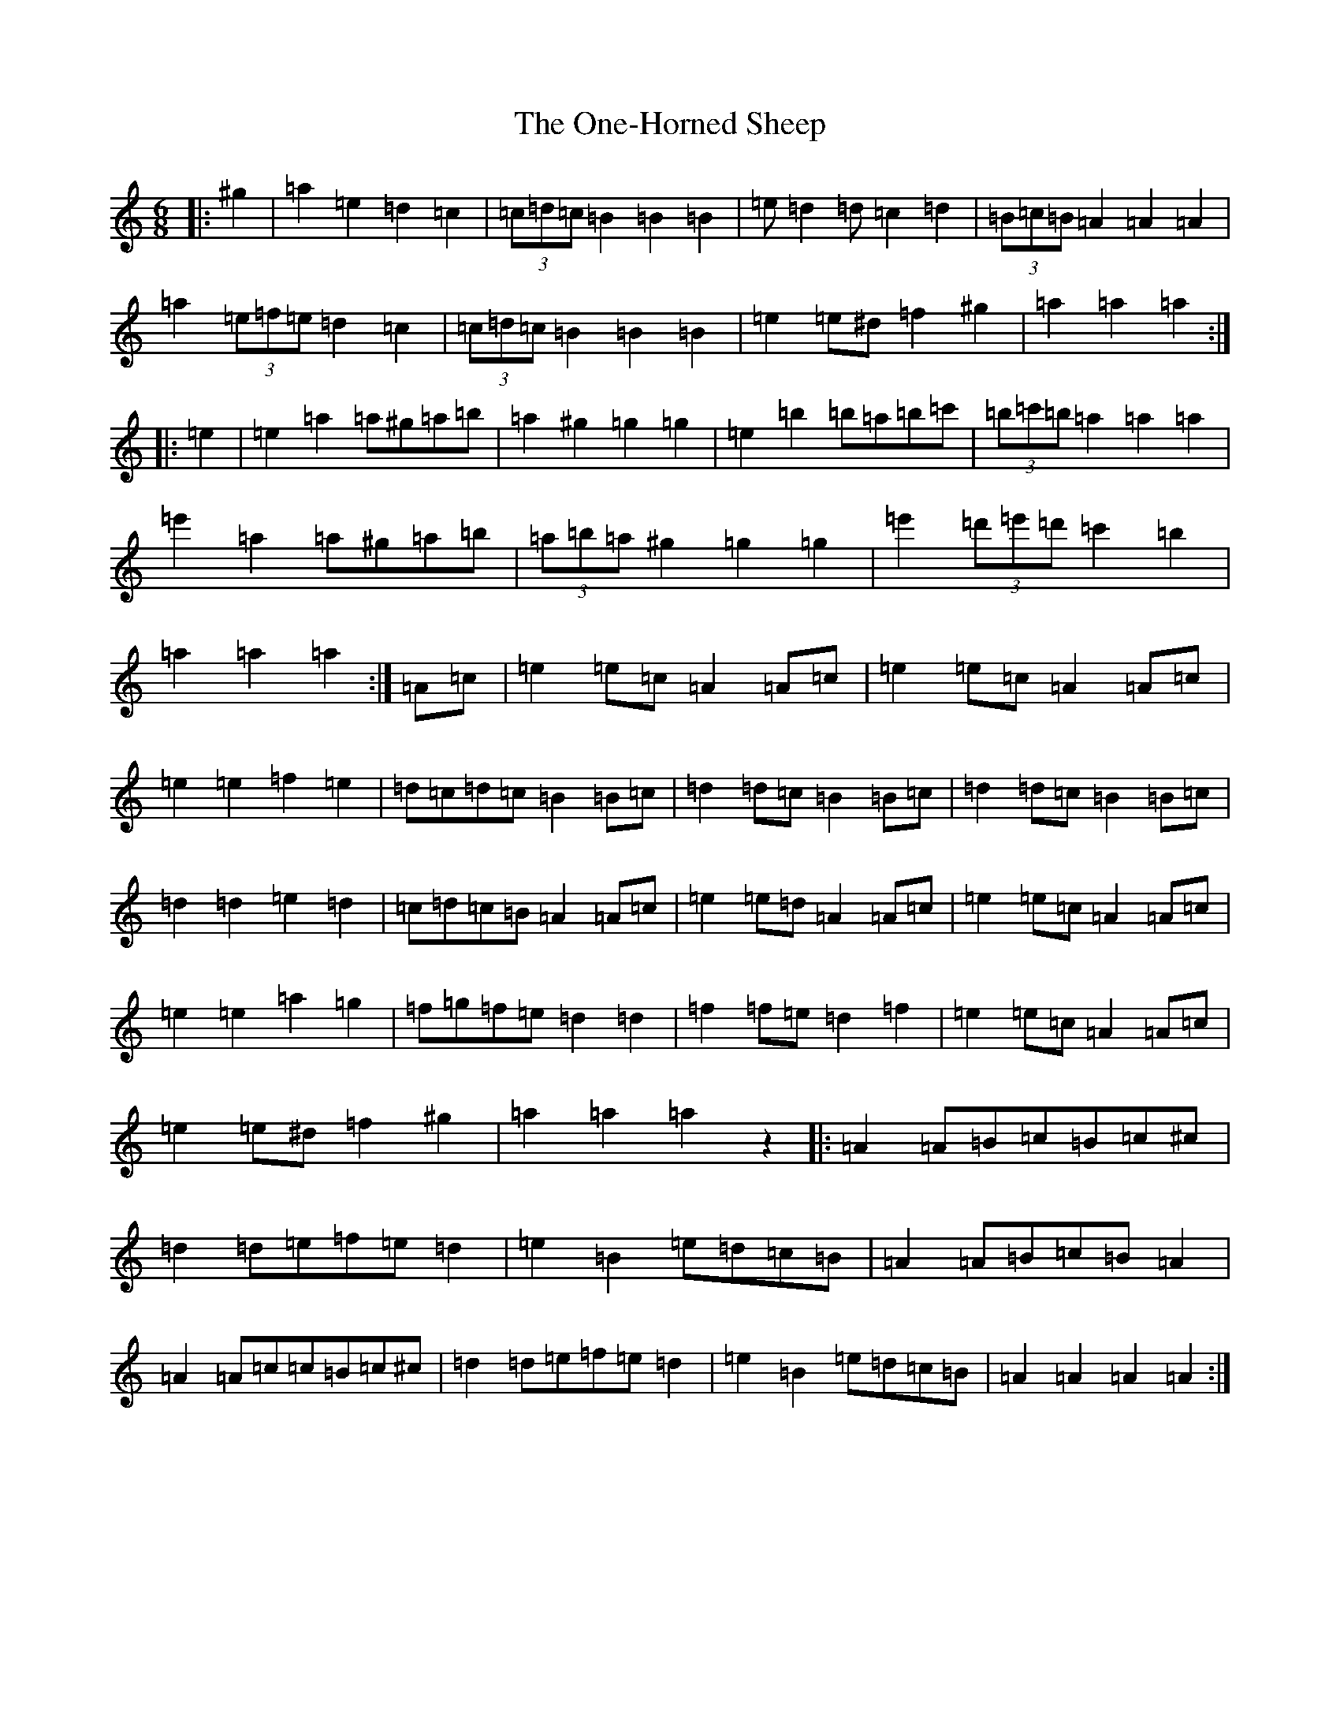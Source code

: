 X: 18779
T: One-Horned Sheep, The
S: https://thesession.org/tunes/3644#setting33999
Z: G Major
R: jig
M: 6/8
L: 1/8
K: C Major
|:^g2|=a2=e2=d2=c2|(3=c=d=c=B2=B2=B2|=e=d2=d=c2=d2|(3=B=c=B=A2=A2=A2|=a2(3=e=f=e=d2=c2|(3=c=d=c=B2=B2=B2|=e2=e^d=f2^g2|=a2=a2=a2:||:=e2|=e2=a2=a^g=a=b|=a2^g2=g2=g2|=e2=b2=b=a=b=c'|(3=b=c'=b=a2=a2=a2|=e'2=a2=a^g=a=b|(3=a=b=a^g2=g2=g2|=e'2(3=d'=e'=d'=c'2=b2|=a2=a2=a2:|=A=c|=e2=e=c=A2=A=c|=e2=e=c=A2=A=c|=e2=e2=f2=e2|=d=c=d=c=B2=B=c|=d2=d=c=B2=B=c|=d2=d=c=B2=B=c|=d2=d2=e2=d2|=c=d=c=B=A2=A=c|=e2=e=d=A2=A=c|=e2=e=c=A2=A=c|=e2=e2=a2=g2|=f=g=f=e=d2=d2|=f2=f=e=d2=f2|=e2=e=c=A2=A=c|=e2=e^d=f2^g2|=a2=a2=a2z2|:=A2=A=B=c=B=c^c|=d2=d=e=f=e=d2|=e2=B2=e=d=c=B|=A2=A=B=c=B=A2|=A2=A=c=c=B=c^c|=d2=d=e=f=e=d2|=e2=B2=e=d=c=B|=A2=A2=A2=A2:|